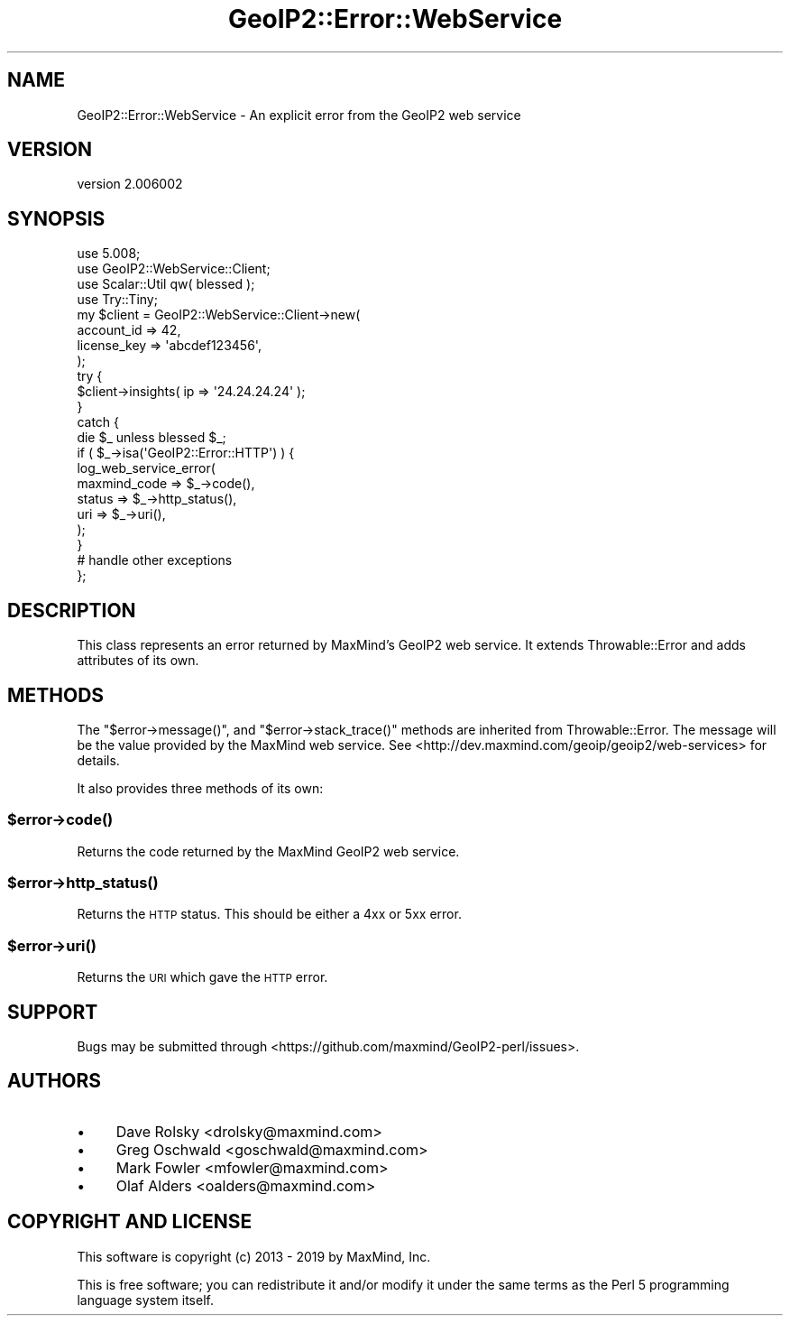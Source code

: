 .\" Automatically generated by Pod::Man 4.14 (Pod::Simple 3.40)
.\"
.\" Standard preamble:
.\" ========================================================================
.de Sp \" Vertical space (when we can't use .PP)
.if t .sp .5v
.if n .sp
..
.de Vb \" Begin verbatim text
.ft CW
.nf
.ne \\$1
..
.de Ve \" End verbatim text
.ft R
.fi
..
.\" Set up some character translations and predefined strings.  \*(-- will
.\" give an unbreakable dash, \*(PI will give pi, \*(L" will give a left
.\" double quote, and \*(R" will give a right double quote.  \*(C+ will
.\" give a nicer C++.  Capital omega is used to do unbreakable dashes and
.\" therefore won't be available.  \*(C` and \*(C' expand to `' in nroff,
.\" nothing in troff, for use with C<>.
.tr \(*W-
.ds C+ C\v'-.1v'\h'-1p'\s-2+\h'-1p'+\s0\v'.1v'\h'-1p'
.ie n \{\
.    ds -- \(*W-
.    ds PI pi
.    if (\n(.H=4u)&(1m=24u) .ds -- \(*W\h'-12u'\(*W\h'-12u'-\" diablo 10 pitch
.    if (\n(.H=4u)&(1m=20u) .ds -- \(*W\h'-12u'\(*W\h'-8u'-\"  diablo 12 pitch
.    ds L" ""
.    ds R" ""
.    ds C` ""
.    ds C' ""
'br\}
.el\{\
.    ds -- \|\(em\|
.    ds PI \(*p
.    ds L" ``
.    ds R" ''
.    ds C`
.    ds C'
'br\}
.\"
.\" Escape single quotes in literal strings from groff's Unicode transform.
.ie \n(.g .ds Aq \(aq
.el       .ds Aq '
.\"
.\" If the F register is >0, we'll generate index entries on stderr for
.\" titles (.TH), headers (.SH), subsections (.SS), items (.Ip), and index
.\" entries marked with X<> in POD.  Of course, you'll have to process the
.\" output yourself in some meaningful fashion.
.\"
.\" Avoid warning from groff about undefined register 'F'.
.de IX
..
.nr rF 0
.if \n(.g .if rF .nr rF 1
.if (\n(rF:(\n(.g==0)) \{\
.    if \nF \{\
.        de IX
.        tm Index:\\$1\t\\n%\t"\\$2"
..
.        if !\nF==2 \{\
.            nr % 0
.            nr F 2
.        \}
.    \}
.\}
.rr rF
.\" ========================================================================
.\"
.IX Title "GeoIP2::Error::WebService 3"
.TH GeoIP2::Error::WebService 3 "2019-06-18" "perl v5.32.0" "User Contributed Perl Documentation"
.\" For nroff, turn off justification.  Always turn off hyphenation; it makes
.\" way too many mistakes in technical documents.
.if n .ad l
.nh
.SH "NAME"
GeoIP2::Error::WebService \- An explicit error from the GeoIP2 web service
.SH "VERSION"
.IX Header "VERSION"
version 2.006002
.SH "SYNOPSIS"
.IX Header "SYNOPSIS"
.Vb 1
\&  use 5.008;
\&
\&  use GeoIP2::WebService::Client;
\&  use Scalar::Util qw( blessed );
\&  use Try::Tiny;
\&
\&  my $client = GeoIP2::WebService::Client\->new(
\&      account_id  => 42,
\&      license_key => \*(Aqabcdef123456\*(Aq,
\&  );
\&
\&  try {
\&      $client\->insights( ip => \*(Aq24.24.24.24\*(Aq );
\&  }
\&  catch {
\&      die $_ unless blessed $_;
\&      if ( $_\->isa(\*(AqGeoIP2::Error::HTTP\*(Aq) ) {
\&          log_web_service_error(
\&              maxmind_code => $_\->code(),
\&              status       => $_\->http_status(),
\&              uri          => $_\->uri(),
\&          );
\&      }
\&
\&      # handle other exceptions
\&  };
.Ve
.SH "DESCRIPTION"
.IX Header "DESCRIPTION"
This class represents an error returned by MaxMind's GeoIP2 web service. It
extends Throwable::Error and adds attributes of its own.
.SH "METHODS"
.IX Header "METHODS"
The \f(CW\*(C`$error\->message()\*(C'\fR, and \f(CW\*(C`$error\->stack_trace()\*(C'\fR methods are
inherited from Throwable::Error. The message will be the value provided by
the MaxMind web service. See <http://dev.maxmind.com/geoip/geoip2/web\-services> for
details.
.PP
It also provides three methods of its own:
.ie n .SS "$error\->\fBcode()\fP"
.el .SS "\f(CW$error\fP\->\fBcode()\fP"
.IX Subsection "$error->code()"
Returns the code returned by the MaxMind GeoIP2 web service.
.ie n .SS "$error\->\fBhttp_status()\fP"
.el .SS "\f(CW$error\fP\->\fBhttp_status()\fP"
.IX Subsection "$error->http_status()"
Returns the \s-1HTTP\s0 status. This should be either a 4xx or 5xx error.
.ie n .SS "$error\->\fBuri()\fP"
.el .SS "\f(CW$error\fP\->\fBuri()\fP"
.IX Subsection "$error->uri()"
Returns the \s-1URI\s0 which gave the \s-1HTTP\s0 error.
.SH "SUPPORT"
.IX Header "SUPPORT"
Bugs may be submitted through <https://github.com/maxmind/GeoIP2\-perl/issues>.
.SH "AUTHORS"
.IX Header "AUTHORS"
.IP "\(bu" 4
Dave Rolsky <drolsky@maxmind.com>
.IP "\(bu" 4
Greg Oschwald <goschwald@maxmind.com>
.IP "\(bu" 4
Mark Fowler <mfowler@maxmind.com>
.IP "\(bu" 4
Olaf Alders <oalders@maxmind.com>
.SH "COPYRIGHT AND LICENSE"
.IX Header "COPYRIGHT AND LICENSE"
This software is copyright (c) 2013 \- 2019 by MaxMind, Inc.
.PP
This is free software; you can redistribute it and/or modify it under
the same terms as the Perl 5 programming language system itself.
